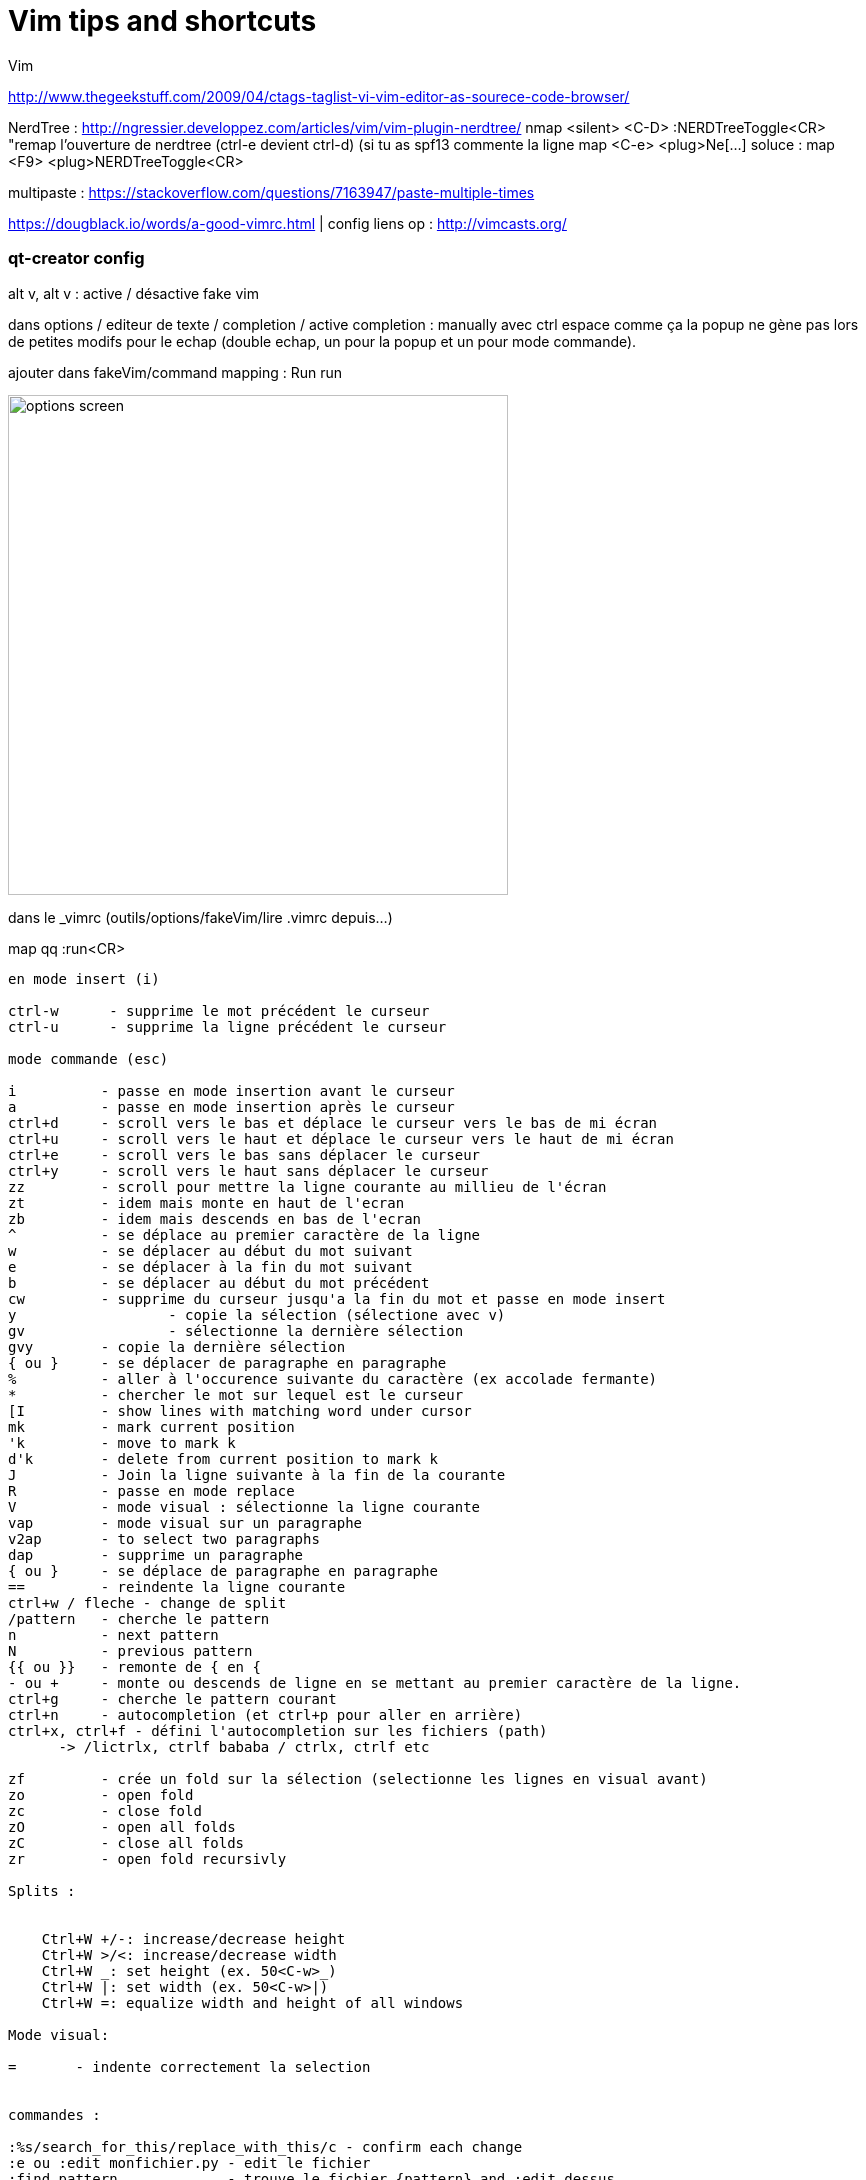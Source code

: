 = Vim tips and shortcuts
:hp-tags: vim, tips, shortcuts
:hp-image: /images/vim.png


Vim

http://www.thegeekstuff.com/2009/04/ctags-taglist-vi-vim-editor-as-sourece-code-browser/

NerdTree : http://ngressier.developpez.com/articles/vim/vim-plugin-nerdtree/
           nmap <silent> <C-D> :NERDTreeToggle<CR> "remap l'ouverture de nerdtree (ctrl-e devient ctrl-d) (si tu as spf13 commente la ligne map <C-e> <plug>Ne[...]
soluce : map <F9> <plug>NERDTreeToggle<CR>

multipaste : https://stackoverflow.com/questions/7163947/paste-multiple-times

https://dougblack.io/words/a-good-vimrc.html | config
liens op : http://vimcasts.org/

=== qt-creator config
alt v, alt v : active / désactive fake vim 

dans options / editeur de texte / completion / active completion : manually avec ctrl espace comme ça la popup ne gène pas lors de petites modifs pour le echap (double echap, un pour la popup et un pour mode commande).

ajouter dans fakeVim/command mapping : Run run

image:screen_options_vim_qt.png[options screen, 500, 500, align="center"]

dans le _vimrc (outils/options/fakeVim/lire .vimrc depuis...)

map qq :run<CR>

----
en mode insert (i)

ctrl-w      - supprime le mot précédent le curseur
ctrl-u      - supprime la ligne précédent le curseur

mode commande (esc)

i          - passe en mode insertion avant le curseur
a          - passe en mode insertion après le curseur
ctrl+d     - scroll vers le bas et déplace le curseur vers le bas de mi écran
ctrl+u     - scroll vers le haut et déplace le curseur vers le haut de mi écran
ctrl+e     - scroll vers le bas sans déplacer le curseur
ctrl+y     - scroll vers le haut sans déplacer le curseur
zz         - scroll pour mettre la ligne courante au millieu de l'écran 
zt         - idem mais monte en haut de l'ecran
zb         - idem mais descends en bas de l'ecran
^          - se déplace au premier caractère de la ligne
w          - se déplacer au début du mot suivant
e          - se déplacer à la fin du mot suivant
b          - se déplacer au début du mot précédent
cw         - supprime du curseur jusqu'a la fin du mot et passe en mode insert
y 		   - copie la sélection (sélectione avec v)
gv		   - sélectionne la dernière sélection
gvy        - copie la dernière sélection
{ ou }     - se déplacer de paragraphe en paragraphe
%          - aller à l'occurence suivante du caractère (ex accolade fermante)
*          - chercher le mot sur lequel est le curseur
[I         - show lines with matching word under cursor
mk         - mark current position
'k         - move to mark k
d'k        - delete from current position to mark k
J          - Join la ligne suivante à la fin de la courante
R          - passe en mode replace 
V          - mode visual : sélectionne la ligne courante
vap        - mode visual sur un paragraphe
v2ap       - to select two paragraphs
dap        - supprime un paragraphe
{ ou }     - se déplace de paragraphe en paragraphe
==         - reindente la ligne courante
ctrl+w / fleche - change de split
/pattern   - cherche le pattern
n          - next pattern
N          - previous pattern
{{ ou }}   - remonte de { en {
- ou +     - monte ou descends de ligne en se mettant au premier caractère de la ligne.
ctrl+g     - cherche le pattern courant
ctrl+n     - autocompletion (et ctrl+p pour aller en arrière)
ctrl+x, ctrl+f - défini l'autocompletion sur les fichiers (path)
      -> /lictrlx, ctrlf bababa / ctrlx, ctrlf etc

zf         - crée un fold sur la sélection (selectionne les lignes en visual avant)
zo         - open fold 
zc         - close fold
zO         - open all folds
zC         - close all folds
zr         - open fold recursivly

Splits : 


    Ctrl+W +/-: increase/decrease height
    Ctrl+W >/<: increase/decrease width
    Ctrl+W _: set height (ex. 50<C-w>_)
    Ctrl+W |: set width (ex. 50<C-w>|)
    Ctrl+W =: equalize width and height of all windows

Mode visual:

=       - indente correctement la selection


commandes : 

:%s/search_for_this/replace_with_this/c - confirm each change
:e ou :edit monfichier.py - edit le fichier
:find pattern             - trouve le fichier {pattern} and :edit dessus
:find *spec               - en faisant tab, vas proposer tous les fichiers finissant par spec
:set list                 - affiche les espaces avec des $
:set nolist 
:edit seul ou :edit!      - reload un fichier (ex : modifié ailleurs) et ! sans tenir compte des modifs (:vsp ou :sp pour avoir les 2 fichiers :3)
:set paste                - passe en mode paste

diff commands
:diffthis                 - passe en mode diff sur le fichier
:diffoff 
dp diffput:             puts changes under the cursor into the other file
                        making them identical (thus removing the diff).
do  diffget:            (o => obtain). The change under the cursor is replaced
                        by the content of the other file making them identical.
]c                      Jump to the next diff
[c   

tabs : 
:tabedit {file}   edit specified file in a new tab
:tabfind {file}   open a new tab with filename given, searching the 'path' to find it
:tabclose         close current tab
:tabclose {i}     close i-th tab
:tabonly          close all other tabs (show only the current tab)
:tabs         list all tabs including their displayed windows
:tabm 0       move current tab to first
:tabm         move current tab to last
:tabm {i}     move current tab to position i+1
{i}gt         go to tab in position i

Basique vim : 

$cat ~/.vimrc
set nu
set tabstop=8 softtabstop=0 expandtab shiftwidth=4 smarttab
set mouse=a
set showcmd
set wildmode=longest,list,full
set wildmenu
set foldmethod=manual
colorscheme peachpuff
colorscheme gruvbox
nnoremap q a"<Esc> -> permet d'avoir la double quote
nnoremap Q i"<Esc>
set path+= **


Next tab: gt
Prior tab: gT
Numbered tab: nngt

Need to understand / learn :

:b pattern -> lets you autocomplete an
les tags (ctrl + x, ctrl + ] -> autocomplete with tags)
would use ctags and then just use :tag to jump to the definition and :pop to come back

 To stop indenting when pasting with the mouse, add this to your .vimrc:

:set pastetoggle=<f5>

then try hitting the F5 key while in insert mode (or just :set paste). 
----
